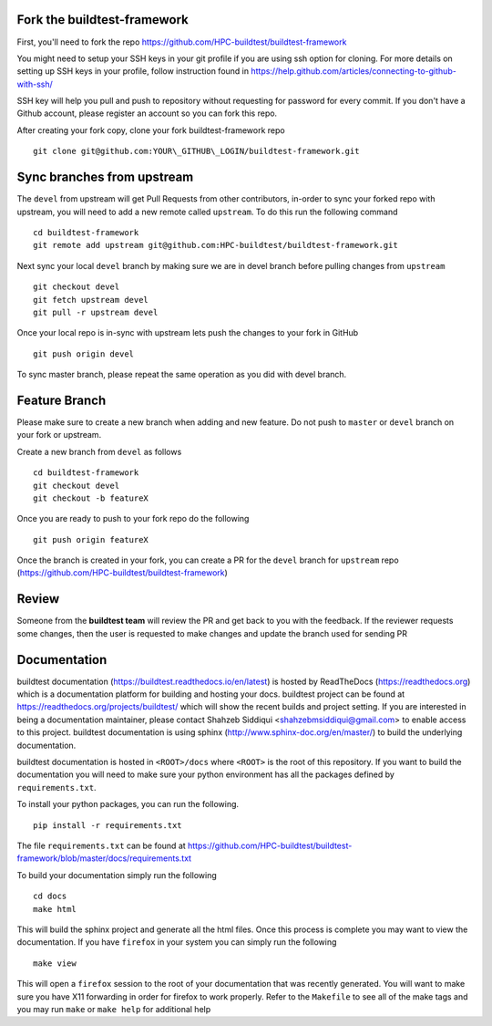 Fork the buildtest-framework
----------------------------

First, you'll need to fork the repo https://github.com/HPC-buildtest/buildtest-framework

You might need to setup your SSH keys in your git profile if you are using ssh option for cloning. For more details on
setting up SSH keys in your profile, follow instruction found in https://help.github.com/articles/connecting-to-github-with-ssh/

SSH key will help you pull and push to repository without requesting for password for every commit. If you don't have a Github account, please register an account so you can fork this repo.

After creating your fork copy, clone your fork buildtest-framework repo

::

  git clone git@github.com:YOUR\_GITHUB\_LOGIN/buildtest-framework.git



Sync branches from upstream
--------------------------------

The ``devel`` from upstream will get Pull Requests from other contributors, in-order to sync your forked repo with upstream, you will need to add a new remote called ``upstream``. To do this run the following command

::

  cd buildtest-framework
  git remote add upstream git@github.com:HPC-buildtest/buildtest-framework.git


Next sync your local ``devel`` branch by making sure we are in devel branch before pulling changes from ``upstream``

::

  git checkout devel
  git fetch upstream devel
  git pull -r upstream devel


Once your local repo is in-sync with upstream lets push the changes to your fork in GitHub

::

  git push origin devel


To sync master branch, please repeat the same operation as you did with devel branch.

Feature Branch
------------------

Please make sure to create a new branch when adding and new feature. Do not push to ``master`` or ``devel`` branch on your fork or upstream.

Create a new branch from ``devel`` as follows

::

  cd buildtest-framework
  git checkout devel
  git checkout -b featureX


Once you are ready to push to your fork repo do the following

::

  git push origin featureX


Once the branch is created in your fork, you can create a PR for the ``devel`` branch for ``upstream`` repo (https://github.com/HPC-buildtest/buildtest-framework)

Review
-------

Someone from the **buildtest team** will review the PR and get back to you with the feedback. If the reviewer requests some changes, then the user is requested to make changes and update the branch used for sending PR


Documentation
----------------

buildtest documentation (https://buildtest.readthedocs.io/en/latest) is hosted by ReadTheDocs (https://readthedocs.org) which is a documentation platform for building and hosting your docs. buildtest project can be found at https://readthedocs.org/projects/buildtest/ which will show the recent builds and project setting. If you are interested in being a documentation maintainer, please contact Shahzeb Siddiqui <shahzebmsiddiqui@gmail.com> to enable access to this project. buildtest documentation is using sphinx (http://www.sphinx-doc.org/en/master/) to build the underlying documentation.

buildtest documentation is hosted in ``<ROOT>/docs`` where ``<ROOT>`` is the root of this repository. If you want to build the documentation you will need to make sure your python environment has all the packages defined by ``requirements.txt``.

To install your python packages, you can run the following.

::

  pip install -r requirements.txt

The file ``requirements.txt`` can be found at https://github.com/HPC-buildtest/buildtest-framework/blob/master/docs/requirements.txt

To build your documentation simply run the following

::

  cd docs
  make html

This will build the sphinx project and generate all the html files. Once this process is complete you may want to view the documentation. If you have ``firefox`` in your system you can simply run the following

::

  make view

This will open a ``firefox`` session to the root of your documentation that was recently generated. You will want to make sure you have X11 forwarding in order for firefox to work properly. Refer to the ``Makefile`` to see all of the make tags and you may run ``make`` or ``make help`` for additional help
